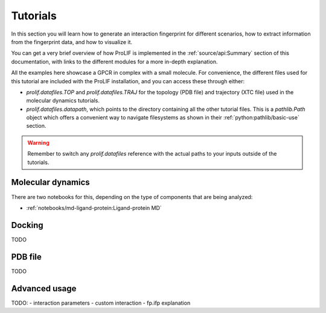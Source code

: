 Tutorials
=========

In this section you will learn how to generate an interaction fingerprint for different
scenarios, how to extract information from the fingerprint data, and how to visualize
it.

You can get a very brief overview of how ProLIF is implemented in the
:ref:`source/api:Summary` section of this documentation, with links to the different
modules for a more in-depth explanation.

All the examples here showcase a GPCR in complex with a small molecule. For convenience,
the different files used for this tutorial are included with the ProLIF installation,
and you can access these through either:

- `prolif.datafiles.TOP` and `prolif.datafiles.TRAJ` for the topology (PDB file) and
  trajectory (XTC file) used in the molecular dynamics tutorials.
- `prolif.datafiles.datapath`, which points to the directory containing all the other
  tutorial files. This is a `pathlib.Path` object which offers a convenient way to
  navigate filesystems as shown in their :ref:`python:pathlib/basic-use` section.

.. warning::
    Remember to switch any `prolif.datafiles` reference with the actual paths to your
    inputs outside of the tutorials.


Molecular dynamics
------------------

There are two notebooks for this, depending on the type of components that are being
analyzed:

- :ref:`notebooks/md-ligand-protein:Ligand-protein MD`
.. - :ref:`notebooks/md-protein-protein:Protein-protein MD`

Docking
-------

TODO

PDB file
--------

TODO

Advanced usage
--------------

TODO:
- interaction parameters
- custom interaction
- fp.ifp explanation
